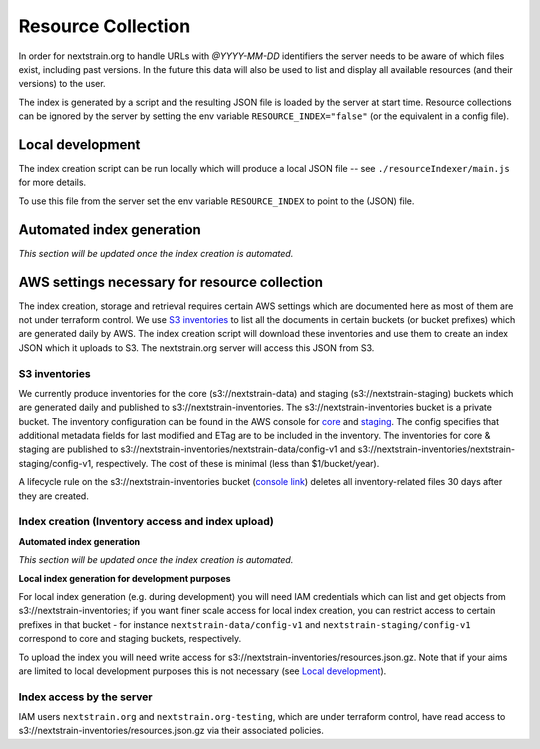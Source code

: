 ===================
Resource Collection
===================

In order for nextstrain.org to handle URLs with `@YYYY-MM-DD` identifiers the
server needs to be aware of which files exist, including past versions.
In the future this data will also be used to list and display all available
resources (and their versions) to the user.

The index is generated by a script and the resulting JSON file is loaded by the
server at start time. Resource collections can be ignored by the server by setting
the env variable ``RESOURCE_INDEX="false"`` (or the equivalent in a config file).


Local development
=================

The index creation script can be run locally which will produce a local JSON
file -- see ``./resourceIndexer/main.js`` for more details.

To use this file from the server set the env variable ``RESOURCE_INDEX`` to
point to the (JSON) file.


Automated index generation
==========================

*This section will be updated once the
index creation is automated.*

AWS settings necessary for resource collection
==============================================

The index creation, storage and retrieval requires certain AWS settings which
are documented here as most of them are not under terraform control. We use `S3
inventories
<https://docs.aws.amazon.com/AmazonS3/latest/userguide/storage-inventory.html>`__
to list all the documents in certain buckets (or bucket prefixes) which are
generated daily by AWS. The index creation script will download these
inventories and use them to create an index JSON which it uploads to S3. The
nextstrain.org server will access this JSON from S3.

S3 inventories
--------------

We currently produce inventories for the core (s3://nextstrain-data) and
staging (s3://nextstrain-staging) buckets which are generated daily and
published to s3://nextstrain-inventories. The
s3://nextstrain-inventories bucket is a private bucket. The inventory
configuration can be found in the AWS console for
`core <https://s3.console.aws.amazon.com/s3/management/nextstrain-data/inventory/view?region=us-east-1&id=config-v1>`__
and
`staging <https://s3.console.aws.amazon.com/s3/management/nextstrain-staging/inventory/view?region=us-east-1&id=config-v1>`__.
The config specifies that additional metadata fields for last modified
and ETag are to be included in the inventory. The inventories for core &
staging are published to
s3://nextstrain-inventories/nextstrain-data/config-v1 and
s3://nextstrain-inventories/nextstrain-staging/config-v1, respectively.
The cost of these is minimal (less than $1/bucket/year).

A lifecycle rule on the s3://nextstrain-inventories bucket (`console
link <https://s3.console.aws.amazon.com/s3/management/nextstrain-inventories/lifecycle/view?region=us-east-1&id=delete+stale+inventories>`__)
deletes all inventory-related files 30 days after they are created.

Index creation (Inventory access and index upload)
--------------------------------------------------

**Automated index generation**

*This section will be updated once the
index creation is automated.*

**Local index generation for development purposes**

For local index generation (e.g. during development) you will need IAM
credentials which can list and get objects from s3://nextstrain-inventories; if
you want finer scale access for local index creation, you can restrict access to
certain prefixes in that bucket - for instance ``nextstrain-data/config-v1`` and
``nextstrain-staging/config-v1`` correspond to core and staging buckets,
respectively.

To upload the index you will need write access for
s3://nextstrain-inventories/resources.json.gz. Note that if your aims are
limited to local development purposes this is not necessary (see `Local development`_).


Index access by the server
--------------------------

IAM users ``nextstrain.org`` and ``nextstrain.org-testing``, which are under
terraform control, have read access to
s3://nextstrain-inventories/resources.json.gz via their associated policies.
